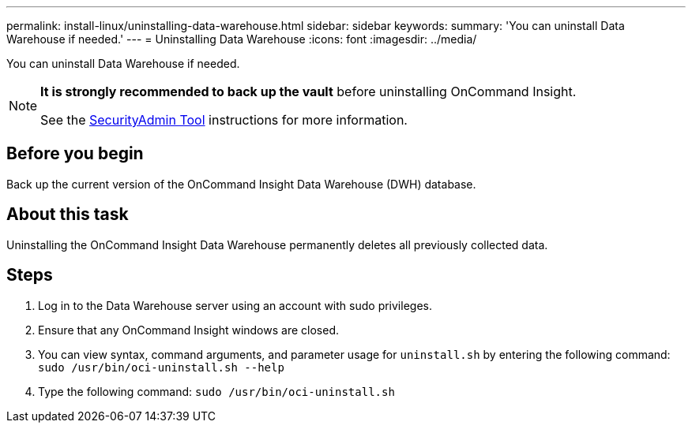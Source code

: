 ---
permalink: install-linux/uninstalling-data-warehouse.html
sidebar: sidebar
keywords: 
summary: 'You can uninstall Data Warehouse if needed.'
---
= Uninstalling Data Warehouse
:icons: font
:imagesdir: ../media/

[.lead]
You can uninstall Data Warehouse if needed.

[NOTE]
====
*It is strongly recommended to back up the vault* before uninstalling OnCommand Insight. 

See the link:../config-admin\/security-management.html[SecurityAdmin Tool] instructions for more information.
====

== Before you begin

Back up the current version of the OnCommand Insight Data Warehouse (DWH) database.

== About this task

Uninstalling the OnCommand Insight Data Warehouse permanently deletes all previously collected data.

== Steps

. Log in to the Data Warehouse server using an account with sudo privileges.
. Ensure that any OnCommand Insight windows are closed.
. You can view syntax, command arguments, and parameter usage for `uninstall.sh` by entering the following command: `sudo /usr/bin/oci-uninstall.sh --help`
. Type the following command: `sudo /usr/bin/oci-uninstall.sh`
